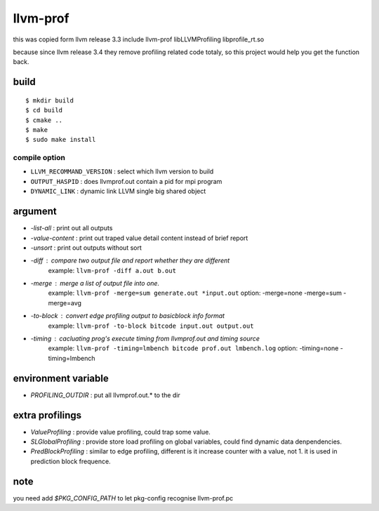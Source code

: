 llvm-prof
===========

this was copied form llvm release 3.3 include llvm-prof libLLVMProfiling
libprofile\_rt.so 

because since llvm release 3.4 they remove profiling related code totaly, so
this project would help you get the function back.

build
------

::

	$ mkdir build
	$ cd build
	$ cmake .. 
	$ make 
	$ sudo make install

compile option
~~~~~~~~~~~~~~~

*  ``LLVM_RECOMMAND_VERSION`` : select which llvm version to build
*  ``OUTPUT_HASPID``          : does llvmprof.out contain a pid for mpi program
*  ``DYNAMIC_LINK``           : dynamic link LLVM single big shared object

argument
---------

* `-list-all`      : print out all outputs
* `-value-content` : print out traped value detail content instead of brief report
* `-unsort`        : print out outputs without sort
* `-diff`          : compare two output file and report whether they are different
                     example: ``llvm-prof -diff a.out b.out``
* `-merge`         : merge a list of output file into one.
                     example: ``llvm-prof -merge=sum generate.out *input.out``
                     option: -merge=none -merge=sum -merge=avg
* `-to-block`      : convert edge profiling output to basicblock info format
                     example: ``llvm-prof -to-block bitcode input.out output.out``
* `-timing`        : cacluating prog's execute timing from llvmprof.out and timing source
                     example: ``llvm-prof -timing=lmbench bitcode prof.out lmbench.log``
                     option: -timing=none -timing=lmbench

environment variable
---------------------

* `PROFILING_OUTDIR` : put all llvmprof.out.\* to the dir

extra profilings
-----------------

* *ValueProfiling*    : provide value profiling, could trap some value.
* *SLGlobalProfiling* : provide store load profiling on global variables, could
  find dynamic data denpendencies.
* *PredBlockProfiling* : similar to edge profiling, different is it increase
  counter with a value, not 1. it is used in prediction block frequence.

note
-----

you need add `$PKG_CONFIG_PATH` to let pkg-config recognise llvm-prof.pc
